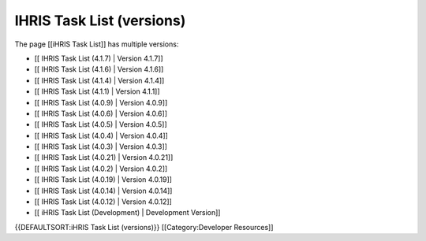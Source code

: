 IHRIS Task List (versions)
==========================

The page [[iHRIS Task List]] has multiple versions:


* [[ IHRIS Task List (4.1.7) | Version 4.1.7]]
* [[ IHRIS Task List (4.1.6) | Version 4.1.6]]
* [[ IHRIS Task List (4.1.4) | Version 4.1.4]]
* [[ IHRIS Task List (4.1.1) | Version 4.1.1]]
* [[ IHRIS Task List (4.0.9) | Version 4.0.9]]
* [[ IHRIS Task List (4.0.6) | Version 4.0.6]]
* [[ IHRIS Task List (4.0.5) | Version 4.0.5]]
* [[ IHRIS Task List (4.0.4) | Version 4.0.4]]
* [[ IHRIS Task List (4.0.3) | Version 4.0.3]]
* [[ IHRIS Task List (4.0.21) | Version 4.0.21]]
* [[ IHRIS Task List (4.0.2) | Version 4.0.2]]
* [[ IHRIS Task List (4.0.19) | Version 4.0.19]]
* [[ IHRIS Task List (4.0.14) | Version 4.0.14]]
* [[ IHRIS Task List (4.0.12) | Version 4.0.12]]
* [[ iHRIS Task List (Development) | Development Version]]


{{DEFAULTSORT:iHRIS Task List (versions)}}
[[Category:Developer Resources]]
